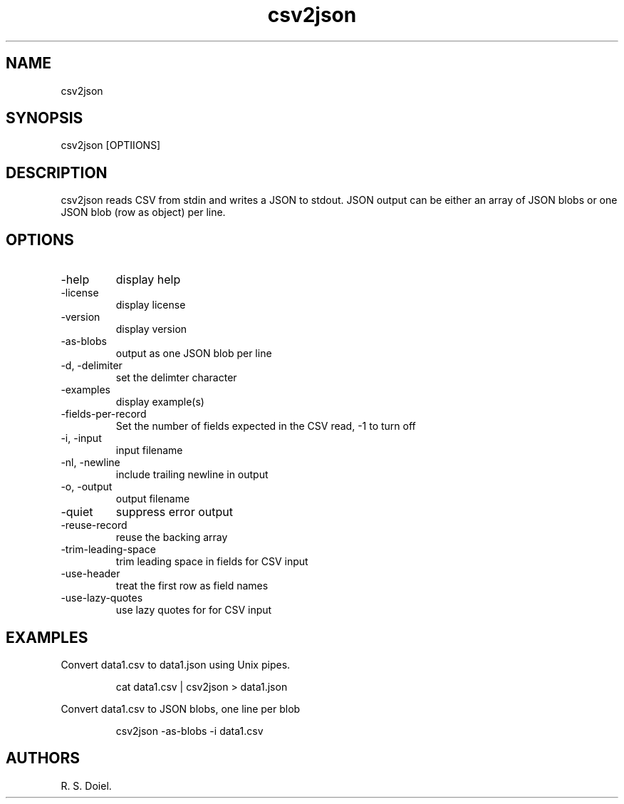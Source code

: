 .\" Automatically generated by Pandoc 3.1.12
.\"
.TH "csv2json" "1" "2024\-02\-27" "user manual" "version 1.2.7 a2bbe4b"
.SH NAME
csv2json
.SH SYNOPSIS
csv2json [OPTIIONS]
.SH DESCRIPTION
csv2json reads CSV from stdin and writes a JSON to stdout.
JSON output can be either an array of JSON blobs or one JSON blob (row
as object) per line.
.SH OPTIONS
.TP
\-help
display help
.TP
\-license
display license
.TP
\-version
display version
.TP
\-as\-blobs
output as one JSON blob per line
.TP
\-d, \-delimiter
set the delimter character
.TP
\-examples
display example(s)
.TP
\-fields\-per\-record
Set the number of fields expected in the CSV read, \-1 to turn off
.TP
\-i, \-input
input filename
.TP
\-nl, \-newline
include trailing newline in output
.TP
\-o, \-output
output filename
.TP
\-quiet
suppress error output
.TP
\-reuse\-record
reuse the backing array
.TP
\-trim\-leading\-space
trim leading space in fields for CSV input
.TP
\-use\-header
treat the first row as field names
.TP
\-use\-lazy\-quotes
use lazy quotes for for CSV input
.SH EXAMPLES
Convert data1.csv to data1.json using Unix pipes.
.IP
.EX
    cat data1.csv | csv2json > data1.json
.EE
.PP
Convert data1.csv to JSON blobs, one line per blob
.IP
.EX
    csv2json \-as\-blobs \-i data1.csv
.EE
.SH AUTHORS
R. S. Doiel.
